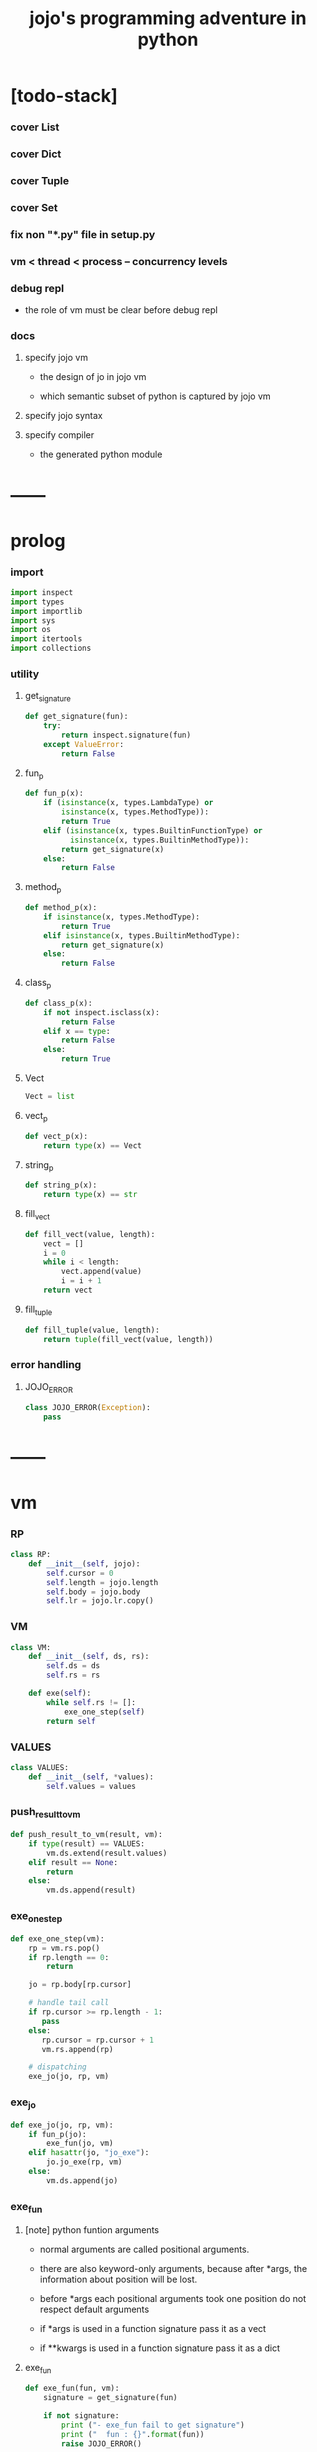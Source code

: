 #+property: tangle jojo.py
#+title: jojo's programming adventure in python

* [todo-stack]

*** cover List

*** cover Dict

*** cover Tuple

*** cover Set

*** fix non "*.py" file in setup.py

*** vm < thread < process -- concurrency levels

*** debug repl

    - the role of vm must be clear before debug repl

*** docs

***** specify jojo vm

      - the design of jo in jojo vm

      - which semantic subset of python is captured by jojo vm

***** specify jojo syntax

***** specify compiler

      - the generated python module

* ------
* prolog

*** import

    #+begin_src python
    import inspect
    import types
    import importlib
    import sys
    import os
    import itertools
    import collections
    #+end_src

*** utility

***** get_signature

      #+begin_src python
      def get_signature(fun):
          try:
              return inspect.signature(fun)
          except ValueError:
              return False
      #+end_src

***** fun_p

      #+begin_src python
      def fun_p(x):
          if (isinstance(x, types.LambdaType) or
              isinstance(x, types.MethodType)):
              return True
          elif (isinstance(x, types.BuiltinFunctionType) or
                isinstance(x, types.BuiltinMethodType)):
              return get_signature(x)
          else:
              return False
      #+end_src

***** method_p

      #+begin_src python
      def method_p(x):
          if isinstance(x, types.MethodType):
              return True
          elif isinstance(x, types.BuiltinMethodType):
              return get_signature(x)
          else:
              return False
      #+end_src

***** class_p

      #+begin_src python
      def class_p(x):
          if not inspect.isclass(x):
              return False
          elif x == type:
              return False
          else:
              return True
      #+end_src

***** Vect

      #+begin_src python
      Vect = list
      #+end_src

***** vect_p

      #+begin_src python
      def vect_p(x):
          return type(x) == Vect
      #+end_src

***** string_p

      #+begin_src python
      def string_p(x):
          return type(x) == str
      #+end_src

***** fill_vect

      #+begin_src python
      def fill_vect(value, length):
          vect = []
          i = 0
          while i < length:
              vect.append(value)
              i = i + 1
          return vect
      #+end_src

***** fill_tuple

      #+begin_src python
      def fill_tuple(value, length):
          return tuple(fill_vect(value, length))
      #+end_src

*** error handling

***** JOJO_ERROR

      #+begin_src python
      class JOJO_ERROR(Exception):
          pass
      #+end_src

* ------
* vm

*** RP

    #+begin_src python
    class RP:
        def __init__(self, jojo):
            self.cursor = 0
            self.length = jojo.length
            self.body = jojo.body
            self.lr = jojo.lr.copy()
    #+end_src

*** VM

    #+begin_src python
    class VM:
        def __init__(self, ds, rs):
            self.ds = ds
            self.rs = rs

        def exe(self):
            while self.rs != []:
                exe_one_step(self)
            return self
    #+end_src

*** VALUES

    #+begin_src python
    class VALUES:
        def __init__(self, *values):
            self.values = values
    #+end_src

*** push_result_to_vm

    #+begin_src python
    def push_result_to_vm(result, vm):
        if type(result) == VALUES:
            vm.ds.extend(result.values)
        elif result == None:
            return
        else:
            vm.ds.append(result)
    #+end_src

*** exe_one_step

    #+begin_src python
    def exe_one_step(vm):
        rp = vm.rs.pop()
        if rp.length == 0:
            return

        jo = rp.body[rp.cursor]

        # handle tail call
        if rp.cursor >= rp.length - 1:
           pass
        else:
           rp.cursor = rp.cursor + 1
           vm.rs.append(rp)

        # dispatching
        exe_jo(jo, rp, vm)
    #+end_src

*** exe_jo

    #+begin_src python
    def exe_jo(jo, rp, vm):
        if fun_p(jo):
            exe_fun(jo, vm)
        elif hasattr(jo, "jo_exe"):
            jo.jo_exe(rp, vm)
        else:
            vm.ds.append(jo)
    #+end_src

*** exe_fun

***** [note] python funtion arguments

      - normal arguments are called positional arguments.

      - there are also keyword-only arguments,
        because after *args,
        the information about position will be lost.

      - before *args
        each positional arguments took one position
        do not respect default arguments

      - if *args is used in a function signature
        pass it as a vect

      - if **kwargs is used in a function signature
        pass it as a dict

***** exe_fun

      #+begin_src python
      def exe_fun(fun, vm):
          signature = get_signature(fun)

          if not signature:
              print ("- exe_fun fail to get signature")
              print ("  fun : {}".format(fun))
              raise JOJO_ERROR()

          parameters = signature.parameters

          if has_para_dict(parameters):
              arg_dict = get_default_arg_dict(parameters)
              top_of_ds = vm.ds.pop()
              if not isinstance(top_of_ds, dict):
                  print ("- exe_fun fail")
                  print ("  when fun require a arg_dict")
                  print ("  the top of data stack is not a dict")
                  print ("  fun : {}".format(fun))
                  print ("  top of data stack : {}".format(top_of_ds))
                  raise JOJO_ERROR()
              arg_dict.update(top_of_ds)
          else:
              arg_dict = None

          if has_para_vect(parameters):
              top_of_ds = vm.ds.pop()
              if not vect_p(top_of_ds):
                  print ("- exe_fun fail")
                  print ("  when fun require a arg_vect")
                  print ("  the top of data stack is not a vect")
                  print ("  fun : {}".format(fun))
                  print ("  top of data stack : {}".format(top_of_ds))
                  raise JOJO_ERROR()
              arg_vect = top_of_ds
          else:
              arg_vect = []

          positional_para_length = get_positional_para_length(parameters)
          args = []
          i = 0
          while i < positional_para_length:
              args.append(vm.ds.pop())
              i = i + 1
          args.reverse()
          args.extend(arg_vect)

          if arg_dict == None:
              result = fun(*args)
          else:
              result = fun(*args, **arg_dict)

          push_result_to_vm(result, vm)
      #+end_src

***** get_positional_para_length

      #+begin_src python
      def get_positional_para_length(parameters):
          n = 0
          for v in parameters.values():
              if (v.kind == inspect.Parameter.POSITIONAL_ONLY or
                  v.kind == inspect.Parameter.POSITIONAL_OR_KEYWORD):
                  n = n + 1
          return n
      #+end_src

***** has_para_vect

      #+begin_src python
      def has_para_vect(parameters):
          for v in parameters.values():
              if (v.kind == inspect.Parameter.VAR_POSITIONAL):
                  return True
          return False
      #+end_src

***** has_para_dict

      #+begin_src python
      def has_para_dict(parameters):
          for v in parameters.values():
              if (v.kind == inspect.Parameter.KEYWORD_ONLY or
                  v.kind == inspect.Parameter.VAR_KEYWORD):
                  return True
          return False
      #+end_src

***** get_default_arg_dict

      #+begin_src python
      def get_default_arg_dict(parameters):
          default_dict = {}
          for v in parameters.values():
              if (v.kind == inspect.Parameter.KEYWORD_ONLY and
                  v.default != inspect.Parameter.empty):
                  default_dict[v.name] = v.default
          return default_dict
      #+end_src

* jo

*** top level

***** JOJO

      #+begin_src python
      class JOJO:
          def __init__(self, body):
              self.length = len(body)
              self.body = Vect(body)
              self.lr = {}

          def jo_exe(self, rp, vm):
              vm.rs.append(RP(self))
      #+end_src

*** closure

***** CLO

      #+begin_src python
      class CLO:
          def __init__(self, body):
              self.body = body

          def jo_exe(self, rp, vm):
              new_jojo = JOJO(self.body)
              new_jojo.lr = rp.lr
              vm.ds.append(new_jojo)
      #+end_src

***** APPLY

      #+begin_src python
      class APPLY:
          @classmethod
          def jo_exe(self, rp, vm):
              clo = vm.ds.pop()
              clo.jo_exe(rp, vm)
      #+end_src

*** branching

***** IFTE

      #+begin_src python
      class IFTE:
          @classmethod
          def jo_exe(self, rp, vm):
              clo2 = vm.ds.pop()
              clo1 = vm.ds.pop()
              test = vm.ds.pop()
              if test:
                  vm.rs.append(RP(clo1))
              else:
                  vm.rs.append(RP(clo2))
      #+end_src

*** CALL -- call a name from a module

    #+begin_src python
    class CALL:
        def __init__(self, module, name):
            self.module = module
            self.name = name

        def jo_exe(self, rp, vm):
            jo = getattr(self.module, self.name)
            exe_jo(jo, rp, vm)
    #+end_src

*** local variable

***** GET

      #+begin_src python
      class GET:
          def __init__(self, name):
              self.name = name

          def jo_exe(self, rp, vm):
              value = rp.lr[self.name]
              vm.ds.append(value)
      #+end_src

***** SET

      #+begin_src python
      class SET:
          def __init__(self, name):
              self.name = name

          def jo_exe(self, rp, vm):
              value = vm.ds.pop()
              rp.lr[self.name] = value
      #+end_src

*** mark and collect

***** MARK -- for collectors

      #+begin_src python
      class MARK:
          @classmethod
          def jo_exe(self, rp, vm):
              vm.ds.append(self)
      #+end_src

***** COLLECT_VECT -- collect values before mark to vect

      #+begin_src python
      class COLLECT_VECT:
          @classmethod
          def jo_exe(self, rp, vm):
              vect = []
              while True:
                  value = vm.ds.pop()
                  if value == MARK:
                      break
                  else:
                      vect.append(value)
              vect.reverse()
              vm.ds.append(vect)
      #+end_src

***** VECT_SPREAD -- spread values to data stack

      #+begin_src python
      class VECT_SPREAD:
          @classmethod
          def jo_exe(self, rp, vm):
              vect = vm.ds.pop()
              for value in vect:
                  vm.ds.append(value)
      #+end_src

***** COLLECT_LIST -- collect values before mark to list

      #+begin_src python
      class COLLECT_LIST:
          @classmethod
          def jo_exe(self, rp, vm):
              def recur(rest):
                  value = vm.ds.pop()
                  if value == MARK:
                      return rest
                  else:
                      return recur(cons(value, rest))
              vm.ds.append(recur(null))
      #+end_src

***** LIST_SPREAD -- spread values to data stack

      #+begin_src python
      class LIST_SPREAD:
          @classmethod
          def jo_exe(self, rp, vm):
              def recur(l):
                  if null_p(l):
                      pass
                  else:
                      vm.ds.append(car(l))
                      recur(cdr(l))
              recur(vm.ds.pop())
      #+end_src

*** data

***** DATA_PRED -- for data predicate

      #+begin_src python
      class DATA_PRED:
          def __init__(self, data_class):
              self.data_class = data_class

          def jo_exe(self, rp, vm):
              x = vm.ds.pop()
              vm.ds.append(type(x) == self.data_class)
      #+end_src

*** NEW -- create object from data and class

    #+begin_src python
    class NEW:
        @classmethod
        def jo_exe(self, rp, vm):
            x = vm.ds.pop()
            if not class_p(x):
                print ("- NEW.jo_exe fail")
                print ("  argument is not a class : {}".format(x))
                raise JOJO_ERROR()
            if JOJO_DATA in x.__bases__:
                data_dict = {}
                for field_name in x.reversed_field_name_vect:
                    data_dict[field_name] = vm.ds.pop()
                data_instance = x(data_dict)
                vm.ds.append(data_instance)
            else:
                exe_fun(x, vm)
    #+end_src

*** MSG -- message to object

    #+begin_src python
    class MSG:
        def __init__(self, message):
            self.message = message

        def jo_exe(self, rp, vm):
            o = vm.ds.pop()
            v = getattr(o, self.message)
            if method_p(v):
                exe_fun(v, vm)
            elif type(v) == JOJO:
                vm.ds.append(o)
                exe_jo(v, rp, vm)
            else:
                exe_jo(v, rp, vm)
    #+end_src

*** GENE

    #+begin_src python
    class GENE:
        def __init__(self, arity, default_jojo):
            self.arity = arity
            self.default_jojo = default_jojo
            self.disp_dict = {}

        def jo_exe(self, rp, vm):
            value_vect = vm.ds[(- self.arity):]
            type_vect = []
            for value in value_vect:
                type_vect.append(type(value))

            type_tuple = tuple(type_vect)
            if type_tuple in self.disp_dict:
                jojo = self.disp_dict[type_tuple]
                jojo.jo_exe(rp, vm)
            else:
                self.default_jojo.jo_exe(rp, vm)
    #+end_src

* ------
* scan -- lexer for sexp

*** scan_string_vect

    #+begin_src python
    def scan_string_vect(string):
        string_vect = []
        i = 0
        length = len(string)
        while i < length:
            char = string[i]

            if space_p(char):
                i = i + 1

            elif delimiter_p(char):
                string_vect.append(char)
                i = i + 1

            elif doublequote_p(char):
                doublequote_end_index = string.find('"', i+1)
                if doublequote_end_index == -1:
                    print ("- scan_string_vect fail")
                    print ("  doublequote mismatch")
                    print ("  string : {}".format(string))
                    raise JOJO_ERROR()
                end = doublequote_end_index + 1
                string_vect.append(string[i:end])
                i = end

            else:
                end = find_end(string, i+1)
                string_vect.append(string[i:end])
                i = end

        return string_vect
    #+end_src

*** find_end

    #+begin_src python
    def find_end(string, begin):
        length = len(string)
        i = begin
        while True:
           if i == length:
               return i
           char = string[i]
           if (space_p(char) or
               delimiter_p(char) or
               doublequote_p(char)):
               return i
           i = i + 1
    #+end_src

*** space_p

    #+begin_src python
    def space_p(char):
        return char.isspace()
    #+end_src

*** delimiter_p

    #+begin_src python
    def delimiter_p(char):
        return (char == '(' or
                char == ')' or
                char == '[' or
                char == ']' or
                char == '{' or
                char == '}' or
                char == ',' or
                char == '`' or
                char == "'")
    #+end_src

*** doublequote_p

    #+begin_src python
    def doublequote_p(char):
        return char == '"'
    #+end_src

* null & cons

*** Null

    #+begin_src python
    class Null:
        pass
    #+end_src

*** null

    #+begin_src python
    null = Null()
    #+end_src

*** null_p

    #+begin_src python
    def null_p(x):
        return x == null
    #+end_src

*** Cons

    #+begin_src python
    class Cons:
        def __init__(self, car, cdr):
            self.car = car
            self.cdr = cdr
    #+end_src

*** cons

    #+begin_src python
    def cons(car, cdr):
        if null_p(cdr) or cons_p(cdr):
            return Cons(car, cdr)
        else:
            print ("- cons fail")
            print ("  cdr of cons must be a cons or null")
            print ("  cdr : {}".format(cdr))
            raise JOJO_ERROR()
    #+end_src

*** cons_p

    #+begin_src python
    def cons_p(x):
        return isinstance(x, Cons)
    #+end_src

*** cdr

    #+begin_src python
    def cdr(x):
        return x.cdr
    #+end_src

*** car

    #+begin_src python
    def car(x):
        return x.car
    #+end_src

* sexp -- string expression

*** [note] syntax sugar

    - [...] -> (begin ...)
    - {...} -> (clo ...)
    - ' ... -> (quote ...)
    - ` ... -> (partquote ...)

*** parse_sexp_vect -- string vect to sexp vect

    - sexp := Null | Cons(sexp, sexp_list) | string

    #+begin_src python
    def parse_sexp_vect(string_vect):
        length = len(string_vect)
        i = 0
        sexp_vect = []
        while i < length:
           s, i = parse_sexp(string_vect, i)
           sexp_vect.append(s)
        return sexp_vect
    #+end_src

*** parse_sexp

    #+begin_src python
    def parse_sexp(string_vect, i):
        string = string_vect[i]
        if string == '(':
            return parse_sexp_cons_until_ket(string_vect, i+1, ')')
        elif string == '[':
            s_cons, i1 = parse_sexp_cons_until_ket(string_vect, i+1, ']')
            return (cons('begin', s_cons), i1)
        elif string == '{':
            s_cons, i1 = parse_sexp_cons_until_ket(string_vect, i+1, '}')
            return (cons('clo', s_cons), i1)
        elif string == "'":
            s, i1 = parse_sexp(string_vect, i+1)
            return (cons('quote', cons(s, null)), i1)
        elif string == "`":
            s, i1 = parse_sexp(string_vect, i+1)
            return (cons('partquote', cons(s, null)), i1)
        else:
            return (string, i+1)
    #+end_src

*** parse_sexp_cons_until_ket

    #+begin_src python
    def parse_sexp_cons_until_ket(string_vect, i, ket):
        string = string_vect[i]
        if string == ket:
            return (null, i+1)
        else:
            s, i1 = parse_sexp(string_vect, i)
            s_cons, i2 = \
                parse_sexp_cons_until_ket(string_vect, i1, ket)
            return (cons(s, s_cons), i2)
    #+end_src

*** p_print

    #+begin_src python
    def p_print(x):
        print(x, end="")
    #+end_src

*** sexp_print

    #+begin_src python
    def sexp_print(s):
        if null_p(s):
            p_print ("null")
        elif cons_p(s):
            p_print ("(")
            sexp_list_print(s)
            p_print (")")
        else:
            p_print (s)
    #+end_src

*** sexp_list_print

    #+begin_src python
    def sexp_list_print(s_cons):
        if null_p(s_cons):
            pass
        elif null_p(cdr(s_cons)):
            sexp_print(car(s_cons))
        else:
            sexp_print(car(s_cons))
            p_print (" ")
            sexp_list_print(cdr(s_cons))
    #+end_src

* [note] syntax

*** top level

    - (note)
    - (import)

    - (+jojo)
    - (+macro)

    - (+data)
    - (+union)
    - (+gene)
    - (+disp)

*** control

    - (begin)
    - (clo)
    - (if)
    - (cond)
    - (case)

*** sexp quote

    - (quote)
    - (partquote (@))

*** data

    - (list)
    - (vect)
    - (dict)
    - (tuple) (*)
    - (set)

*** key jo

    - apply
    - ifte
    - new

*** jo pattern

    - :local
    - :local!
    - .message

* compiler

*** new_module

    #+begin_src python
    def new_module(name):
        module = types.ModuleType(name)
        # for top level sexp
        module.vm = VM([], [])
        # for name can occur before been defined
        module.defined_name_set = set()
        return module
    #+end_src

*** filter_name_vect

    #+begin_src python
    def filter_name_vect(keyword, sexp_vect):
        name_vect = []
        for sexp in sexp_vect:
            if not cons_p(sexp):
                pass
            elif car(sexp) == keyword:
                body = cdr(sexp)
                name = car(body)
                name_vect.append(name)
        return name_vect
    #+end_src

*** jojo_define

    #+begin_src python
    def jojo_define(module, name, value):
        defined_name_set = getattr(module, 'defined_name_set')
        defined_name_set.add(name)
        setattr(module, name, value)
    #+end_src

*** merge_prim_dict

    #+begin_src python
    def merge_prim_dict(module):
        for name, value in prim_dict.items():
            jojo_define(module, name, value)
    #+end_src

*** merge_module

    #+begin_src python
    def merge_module(module, src_module):
        for name in src_module.defined_name_set:
            jojo = getattr(src_module, name)
            jojo_define(module, name, jojo)
    #+end_src

*** merge_sexp_vect

    #+begin_src python
    def merge_sexp_vect(module, sexp_vect):
        module.defined_name_set.update(filter_name_vect('+jojo', sexp_vect))
        module.defined_name_set.update(filter_name_vect('+data', sexp_vect))
        for sexp in sexp_vect:
            jo_vect = sexp_emit(module, sexp)
            module.vm.rs.append(RP(JOJO(jo_vect)))
            module.vm.exe()
        return module
    #+end_src

*** compile_module

    #+begin_src python
    def compile_module(name, sexp_vect):
        module = new_module(name)
        merge_prim_dict(module)
        merge_module(module, core_module)
        merge_sexp_vect(module, sexp_vect)
        return module
    #+end_src

*** compile_core_module

    - compile the core_module itself
      without merging core_module

    #+begin_src python
    def compile_core_module(name, sexp_vect):
        module = new_module(name)
        merge_prim_dict(module)
        merge_sexp_vect(module, sexp_vect)
        return module
    #+end_src

*** sexp_list_emit

    #+begin_src python
    def sexp_list_emit(module, sexp_list):
        jo_vect = []
        while not null_p(sexp_list):
            sexp = car(sexp_list)
            jo_vect.extend(sexp_emit(module, sexp))
            sexp_list = cdr(sexp_list)
        return jo_vect
    #+end_src

*** sexp_emit

    #+begin_src python
    def sexp_emit(module, sexp):
        if null_p(sexp):
            return null_emit(module, sexp)
        elif cons_p(sexp):
            return cons_emit(module, sexp)
        else:
            return string_emit(module, sexp)
    #+end_src

*** null_emit

    #+begin_src python
    def null_emit(module, sexp):
        return [null]
    #+end_src

*** cons_emit

    #+begin_src python
    def cons_emit(module, cons):
        keyword = car(cons)
        if keyword in keyword_dict.keys():
            fun = keyword_dict[keyword]
            return fun(module, cdr(cons))
        elif keyword in macro_dict.keys():
            fun = macro_dict[keyword]
            new_sexp = fun(cdr(cons))
            return sexp_emit(module, new_sexp)
        else:
            vm = VM([cdr(cons)],
                    [RP(JOJO(string_emit(module, keyword)))])
            vm.exe()
            new_sexp = vm.ds[0]
            return sexp_emit(module, new_sexp)
    #+end_src

*** string_emit

    #+begin_src python
    def string_emit(module, string):
        i = 0
        while i < len(string_emitter_vect):
            p = string_emitter_vect[i][0]
            e = string_emitter_vect[i][1]
            if p(string):
                return e(module, string)
            else:
                i = i + 1

        if string in key_jo_dict.keys():
            return key_jo_dict[string]

        defined_name_set = getattr(module, 'defined_name_set')
        if string in defined_name_set:
            return [CALL(module, string)]

        print ("- string_emit fail")
        print ("  meet undefined string : {}".format(string))
        newline()
        raise JOJO_ERROR()
    #+end_src

*** sexp_value

    #+begin_src python
    def sexp_value(module, sexp):
        jo_vect = sexp_emit(module, sexp)
        jojo = JOJO(jo_vect)
        vm = VM([], [RP(jojo)])
        vm.exe()
        if len(vm.ds) != 1:
            print ("- sexp_value fail")
            print ("  sexp must return one value")
            p_print ("  sexp : ")
            sexp_print(sexp)
            newline()
            print ("  number of values : {}".format(len(vm.ds)))
            print ("  returned : {}".format(vm.ds))
            raise JOJO_ERROR()

        value = vm.ds[0]
        return value
    #+end_src

* ------
* string_emitter_vect

*** string_emitter_vect

    #+begin_src python
    string_emitter_vect = []
    #+end_src

*** string_emitter

    #+begin_src python
    def string_emitter(p, emitter):
        string_emitter_vect.append((p, emitter))
    #+end_src

*** int_string

***** int_string_p

      #+begin_src python
      def int_string_p(string):
          length = len(string)
          if length == 0:
              return False
          elif string[0] == '-':
              return nat_string_p(string[1:])
          else:
              return nat_string_p(string)
      #+end_src

***** nat_string_p

      #+begin_src python
      def nat_string_p(string):
          return string.isdecimal()
      #+end_src

***** int_string_emitter

      #+begin_src python
      def int_string_emitter(module, string):
          return [int(string)]
      #+end_src

***** record

      #+begin_src python
      string_emitter(int_string_p,
                     int_string_emitter)
      #+end_src

*** doublequoted_string

***** doublequoted_string_p

      #+begin_src python
      def doublequoted_string_p(string):
          if len(string) < 3:
              return False
          elif string[0] != '"':
              return False
          elif string[-1] != '"':
              return False
          else:
              return True
      #+end_src

***** doublequoted_string_emitter

      #+begin_src python
      def doublequoted_string_emitter(module, string):
          string = string[1:-1]
          return [string]
      #+end_src

***** record

      #+begin_src python
      string_emitter(doublequoted_string_p,
                     doublequoted_string_emitter)
      #+end_src

*** local_string

***** local_string_p

      #+begin_src python
      def local_string_p(string):
          if len(string) < 2:
              return False
          elif string.count('.') != 0:
              return False
          elif string.count(':') != 1:
              return False
          elif string[0] != ':':
              return False
          elif string[-1] == '!':
              return False
          else:
              return True
      #+end_src

***** local_string_emitter

      #+begin_src python
      def local_string_emitter(module, string):
          return [GET(string)]
      #+end_src

***** record

      #+begin_src python
      string_emitter(local_string_p,
                     local_string_emitter)
      #+end_src

*** set_local_string

***** set_local_string_p

      #+begin_src python
      def set_local_string_p(string):
          if len(string) < 3:
              return False
          elif string.count('.') != 0:
              return False
          elif string[0] != ':':
              return False
          elif string[-1] != '!':
              return False
          else:
              return True
      #+end_src

***** set_local_string_emitter

      #+begin_src python
      def set_local_string_emitter(module, string):
          string = string[:-1]
          return [SET(string)]
      #+end_src

***** record

      #+begin_src python
      string_emitter(set_local_string_p,
                     set_local_string_emitter)
      #+end_src

*** message_string

***** message_string_p

      #+begin_src python
      def message_string_p(string):
          if len(string) < 2:
              return False
          elif string[0] != '.':
              return False
          elif string.count('.') != 1:
              return False
          else:
              return True
      #+end_src

***** message_string_emitter

      #+begin_src python
      def message_string_emitter(module, string):
          string = string[1:]
          return [MSG(string)]
      #+end_src

***** record

      #+begin_src python
      string_emitter(message_string_p,
                     message_string_emitter)
      #+end_src

*** name_message_string

***** name_message_string_p

      #+begin_src python
      def name_message_string_p(string):
          if len(string) < 3: # example : 'n.s'
              return False
          elif string[0] == '.':
              return False
          elif string.count('.') == 0:
              return False
          elif string.count('..') != 0:
              return False
          elif string.count(':') != 0:
              return False
          elif string[-1] == '.':
              return False
          else:
              return True
      #+end_src

***** name_message_string_emitter

      #+begin_src python
      def name_message_string_emitter(module, string):
          jo_vect = []
          string_vect = string.split('.')

          name_string = string_vect[0]
          jo_vect.extend(string_emit(module, name_string))

          message_string_vect = string_vect[1:]
          for message_string in message_string_vect:
              jo_vect.append(MSG(message_string))

          return jo_vect
      #+end_src

***** record

      #+begin_src python
      string_emitter(name_message_string_p,
                     name_message_string_emitter)
      #+end_src

*** local_message_string

***** local_message_string_p

      #+begin_src python
      def local_message_string_p(string):
          if len(string) < 4:
              return False
          elif string[0] != ':':
              return False
          else:
              return name_message_string_p(string[1:])
      #+end_src

***** local_message_string_emitter

      #+begin_src python
      def local_message_string_emitter(module, string):
          jo_vect = []
          string_vect = string.split('.')

          local_string = string_vect[0]
          jo_vect.append(GET(local_string))

          message_string_vect = string_vect[1:]
          for message_string in message_string_vect:
              jo_vect.append(MSG(message_string))

          return jo_vect
      #+end_src

***** record

      #+begin_src python
      string_emitter(local_message_string_p,
                     local_message_string_emitter)
      #+end_src

*** message_message_string

***** message_message_string_p

      #+begin_src python
      def message_message_string_p(string):
          if len(string) < 4:
              return False
          elif string[0] != '.':
              return False
          else:
              return name_message_string_p(string[1:])
      #+end_src

***** message_message_string_emitter

      #+begin_src python
      def message_message_string_emitter(module, string):
          jo_vect = []
          string_vect = string.split('.')

          message_string_vect = string_vect[1:]
          for message_string in message_string_vect:
              jo_vect.append(MSG(message_string))

          return jo_vect
      #+end_src

***** record

      #+begin_src python
      string_emitter(message_message_string_p,
                     message_message_string_emitter)
      #+end_src

* prim_dict

*** prim_dict

    #+begin_src python
    prim_dict = {}
    #+end_src

*** @prim

    #+begin_src python
    def prim(name):
        def decorator(fun):
            prim_dict[name] = fun
            return fun
        return decorator
    #+end_src

* ------
* *stack operation*

  #+begin_src python
  @prim('drop')
  def drop(a):
      return None

  @prim('dup')
  def dup(a):
      return VALUES(a, a)

  @prim('over')
  def over(a, b):
      return VALUES(a, b, a)

  @prim('tuck')
  def tuck(a, b):
      return VALUES(b, a, b)

  @prim('swap')
  def swap(a, b):
      return VALUES(b, a)
  #+end_src

* *error*

  #+begin_src python
  @prim('error')
  def error():
      raise JOJO_ERROR()
  #+end_src

* *int*

*** Int

    #+begin_src python
    prim('Int')(int)
    #+end_src

*** primary school

    #+begin_src python
    @prim('inc')
    def inc(a):
        return a + 1

    @prim('dec')
    def dec(a):
        return a - 1

    @prim('add')
    def add(a, b):
        return a + b

    @prim('sub')
    def sub(a, b):
        return a - b

    @prim('mul')
    def mul(a, b):
        return a * b

    @prim('div')
    def div(a, b):
        return a // b

    @prim('mod')
    def mod(a, b):
        return a % b

    @prim('divmod')
    def p_divmod(a, b):
        return VALUES(*divmod(a, b))
    #+end_src

*** compare

***** lt_p -- less then

      #+begin_src python
      @prim('lt?')
      def lt_p(a, b):
          return a < b
      #+end_src

***** gt_p -- greater then

      #+begin_src python
      @prim('gt?')
      def gt_p(a, b):
          return a > b
      #+end_src

***** lteq_p -- less then or equal to

      #+begin_src python
      @prim('lteq?')
      def lteq_p(a, b):
          return a <= b
      #+end_src

***** gteq_p -- greater then or equal to

      #+begin_src python
      @prim('gteq?')
      def gteq_p(a, b):
          return a >= b
      #+end_src

*** int_print

    #+begin_src python
    @prim('int-print')
    def int_print(i):
        p_print(i)
    #+end_src

* *bool*

*** Bool

    #+begin_src python
    prim('Bool')(bool)
    #+end_src

*** basic

    #+begin_src python
    @prim('true')
    def true():
        return True

    @prim('false')
    def false():
        return False

    @prim('not')
    def p_not(b):
        return not b

    @prim('and')
    def p_and(a, b):
        return (a and b)

    @prim('or')
    def p_or(a, b):
        return (a or b)
    #+end_src

* *equivalence*

  #+begin_src python
  @prim('equal?')
  def equal_p(a, b):
      return a == b

  @prim('eq?')
  def eq_p(a, b):
      return a is b
  #+end_src

* *sexp*

  #+begin_src python
  prim('null')(null)
  prim('null?')(null_p)

  prim('cons')(cons)
  prim('cons?')(cons_p)

  prim('car')(car)
  prim('cdr')(cdr)

  prim('sexp-print')(sexp_print)
  prim('sexp-list-print')(sexp_list_print)
  #+end_src

* *string*

*** String

    #+begin_src python
    prim('String')(str)
    #+end_src

*** string_p

    #+begin_src python
    prim('string?')(string_p)
    #+end_src

*** string_print

    #+begin_src python
    @prim('string-print')
    def string_print(string):
        p_print(string)
    #+end_src

*** string_length

    #+begin_src python
    @prim('string_length')
    def string_length(string):
        return len(string)
    #+end_src

*** string_ref

    #+begin_src python
    @prim('string-ref')
    def string_ref(string, index):
        return string[index]
    #+end_src

*** string_append

    #+begin_src python
    @prim('string-append')
    def string_append(string1, string2):
        return "".join([string1, string2])
    #+end_src

*** string_slice

    #+begin_src python
    @prim('string-slice')
    def string_slice(string, begin, end):
        return string[begin:end]
    #+end_src

*** string_empty_p

    #+begin_src python
    @prim('string-empty?')
    def string_empty_p(string):
        return len(string) == 0
    #+end_src

*** string_eq_p

    #+begin_src python
    @prim('string-eq?')
    def string_eq_p(string1, string2):
        return string1 == string2
    #+end_src

* *vect*

*** [note]

    - vect is the pivot among :
      - list
      - dict
      - tuple
      - set

*** vect_p

    #+begin_src python
    prim('vect?')(vect_p)
    #+end_src

*** vect_copy

    #+begin_src python
    def vect_copy(vect):
        return vect[:]
    #+end_src

*** vect_to_sexp

    #+begin_src python
    @prim('vect->sexp')
    def vect_to_sexp(vect):
        if vect == []:
            return null
        elif not vect_p(vect):
            return vect
        else:
            return cons(vect_to_sexp(vect[0]),
                        vect_to_sexp(vect[1:]))
    #+end_src

*** vect_length

    #+begin_src python
    @prim('vect-length')
    def vect_length(vect):
        return len(vect)
    #+end_src

*** vect_ref

    #+begin_src python
    @prim('vect-ref')
    def vect_ref(vect, index):
        return vect[index]
    #+end_src

*** vect_append -- no side effect

    #+begin_src python
    @prim('vect-append')
    def vect_append(vect1, vect2):
        vect1_copy = vect_copy(vect1)
        vect1_copy.extend(vect2)
        return vect1_copy
    #+end_src

* *list*

*** List

    #+begin_src python
    prim('<null>')(Null)
    prim('<cons>')(Cons)
    #+end_src

*** list_p

    #+begin_src python
    @prim('list?')
    def list_p(x):
        return
    #+end_src

*** vect_to_list

    #+begin_src python
    @prim('vect->list')
    def vect_to_list(vect):
        if vect == []:
            return null
        else:
            return cons(vect[0], vect_to_list(vect[1:]))
    #+end_src

*** list_to_vect

    #+begin_src python
    @prim('list->vect')
    def list_to_vect(l):
        vect = []
        while not null_p(l):
            vect.append(car(l))
            l = cdr(l)
        return vect
    #+end_src

*** list_length

    #+begin_src python
    def list_length(l):
        if null_p(l):
            return 0
        else:
            return list_length(cdr(l)) + 1
    #+end_src

*** list_ref

    #+begin_src python
    def list_ref(l, i):
        if null_p(l):
            print ("- list_ref fail")
            print ("  index greater then length of list")
            raise JOJO_ERROR()
        elif i == 0:
            return car(l)
        else:
            return list_ref(cdr(l), i-1)
    #+end_src

*** list_append

    #+begin_src python
    def list_append(ante, succ):
        if null_p(ante):
            return succ
        else:
            return cons(car(ante),
                        list_append(cdr (ante), succ))
    #+end_src

*** tail_cons

    #+begin_src python
    def tail_cons(ante, value):
        return list_append(ante, cons(value, null))
    #+end_src

* *dict*

*** vect_to_dict

    #+begin_src python
    @prim('vect->dict')
    def vect_to_dict(vect):
        length = len(vect)
        if length % 2 != 0:
            print ("- vect->dict fail")
            print ("  length of vect must be even")
            print ("  length : {}".format(length))
            print ("  vect : {}".format(vect))
            raise JOJO_ERROR()

        d = {}
        i = 0
        while i < length:
            k = vect[i]
            v = vect[i+1]
            d[k] = v
            i = i + 2

        return d
    #+end_src

* *tuple*

*** vect_to_tuple

    #+begin_src python
    @prim('vect->tuple')
    def vect_to_tuple(vect):
        return tuple(vect)
    #+end_src

* *set*

*** vect_to_set

    #+begin_src python
    @prim('vect->set')
    def vect_to_set(vect):
        return set(vect)
    #+end_src

* *io*

*** print

    #+begin_src python
    prim('print')(p_print)
    #+end_src

*** nl -- newline

    #+begin_src python
    @prim('newline')
    def newline():
        print ("")

    prim('nl')(newline)
    #+end_src

*** space

    #+begin_src python
    @prim('space')
    def space():
        p_print(" ")
    #+end_src

* ------
* keyword_dict

*** [note] type

    - keyword : (-> module, body -- jo vect)

*** keyword_dict

    #+begin_src python
    keyword_dict = {}
    #+end_src

*** @keyword

    #+begin_src python
    def keyword(name):
        def decorator(fun):
            keyword_dict[name] = fun
            return fun
        return decorator
    #+end_src

*** (note)

    #+begin_src python
    @keyword("note")
    def k_note(module, body):
        return []
    #+end_src

*** (begin)

    #+begin_src python
    @keyword('begin')
    def k_begin(module, body):
        return sexp_list_emit(module, body)
    #+end_src

*** (clo)

    #+begin_src python
    @keyword('clo')
    def k_clo(module, body):
        return [CLO(sexp_list_emit(module, body))]
    #+end_src

*** (if)

    #+begin_src python
    @keyword('if')
    def k_if(module, body):
        jo_vect = sexp_list_emit(module, body)
        jo_vect.append(IFTE)
        return jo_vect
    #+end_src

*** (quote)

    #+begin_src python
    @keyword('quote')
    def k_quote(module, body):
        jo_vect = list_to_vect(body)
        return jo_vect
    #+end_src

*** (partquote)

    #+begin_src python
    @keyword('partquote')
    def k_partquote(module, sexp_list):
        jo_vect = []
        while not null_p(sexp_list):
            sexp = car(sexp_list)
            jo_vect.extend(k_partquote_one(module, sexp))
            sexp_list = cdr(sexp_list)
        return jo_vect

    def k_partquote_one(module, sexp):
        if cons_p(sexp):
            if car(sexp) == '@':
                return sexp_list_emit(module, cdr(sexp))
            else:
                jo_vect = []
                jo_vect.extend([MARK])
                jo_vect.extend(k_partquote(module, sexp))
                jo_vect.extend([COLLECT_LIST])
                return jo_vect
        else:
            return [sexp]
    #+end_src

*** (->)

    #+begin_src python
    @keyword('->')
    def k_arrow(module, sexp_list):
        jo_vect = []
        while not null_p(sexp_list):
            sexp = car(sexp_list)
            if not string_p(sexp):
                pass
            elif sexp == '--':
                break
            elif local_string_p(sexp):
                jo_vect.append(SET(sexp))
            else:
                pass
            sexp_list = cdr(sexp_list)
        jo_vect.reverse()
        return jo_vect
    #+end_src

*** (list)

    #+begin_src python
    @keyword('list')
    def k_list(module, sexp_list):
        jo_vect = []
        jo_vect.extend([MARK])
        jo_vect.extend(sexp_list_emit(module, sexp_list))
        jo_vect.extend([COLLECT_LIST])
        return jo_vect
    #+end_src

*** (vect)

    #+begin_src python
    @keyword('vect')
    def k_vect(module, sexp_list):
        jo_vect = []
        jo_vect.extend([MARK])
        jo_vect.extend(sexp_list_emit(module, sexp_list))
        jo_vect.extend([COLLECT_VECT])
        return jo_vect
    #+end_src

*** (dict)

    #+begin_src python
    @keyword('dict')
    def k_dict(module, sexp_list):
        jo_vect = []
        jo_vect.extend([MARK])
        jo_vect.extend(sexp_list_emit(module, sexp_list))
        jo_vect.extend([COLLECT_VECT, vect_to_dict])
        return jo_vect
    #+end_src

*** (tuple)

    #+begin_src python
    @keyword('tuple')
    def k_tuple(module, sexp_list):
        jo_vect = []
        jo_vect.extend([MARK])
        jo_vect.extend(sexp_list_emit(module, sexp_list))
        jo_vect.extend([COLLECT_VECT, vect_to_tuple])
        return jo_vect

    keyword('*')(k_tuple)
    #+end_src

*** (set)

    #+begin_src python
    @keyword('set')
    def k_set(module, sexp_list):
        jo_vect = []
        jo_vect.extend([MARK])
        jo_vect.extend(sexp_list_emit(module, sexp_list))
        jo_vect.extend([COLLECT_VECT, vect_to_set])
        return jo_vect
    #+end_src

* top_level_keywordm

*** (import)

***** k_import

      #+begin_src python
      @keyword("import")
      def k_import(module, body):
          name_vect = list_to_vect(body)

          if 'as' in name_vect:
              k_import_as(module, body)
              return []

          if null_p(body):
              return []

          for name in name_vect:
              if '.' in name:
                  print ("- (import) syntax error")
                  print ("  module name can not contain '.'")
                  print ("  module name : {}".format(name))
                  p_print ("  import body : ")
                  sexp_list_print(body)
                  newline()
                  raise JOJO_ERROR()

          for name in name_vect:
              k_import_one(module, name)

          return []
      #+end_src

***** k_import_one

      #+begin_src python
      def k_import_one(module, name):
          imported_module = importlib.import_module(name)
          jojo_define(module, name, imported_module)
      #+end_src

***** k_import_as

      #+begin_src python
      def k_import_as(module, body):
          name_vect = list_to_vect(body)
          if (len(name_vect) != 3 or
              name_vect[0] == 'as' or
              name_vect[1] != 'as' or
              name_vect[2] == 'as'):
              print ("- (import) syntax error")
              print ("  syntax for (import as) should be :")
              print ("  (import <module-name> as <name>)")
              p_print ("  import body : ")
              sexp_list_print(body)
              newline()
              raise JOJO_ERROR()
          name = name_vect[0]
          as_name = name_vect[2]
          imported_module = importlib.import_module(name)
          jojo_define(module, as_name, imported_module)
      #+end_src

*** (from)

***** k_from

      #+begin_src python
      @keyword("from")
      def k_from(module, body):
          vect_body = list_to_vect(body)
          if 'as' in vect_body:
              k_from_as(module, body)
              return []

          k_from_syntax_check(body)
          module_name = car(body)
          name_vect = list_to_vect(cdr(cdr(body)))
          imported_module = importlib.import_module(module_name)
          for name in name_vect:
              jojo_define(module, name, getattr(imported_module, name))

          return []
      #+end_src

***** k_from_syntax_check

      #+begin_src python
      def k_from_syntax_check(body):
          vect_body = list_to_vect(body)
          if len(vect_body) > 2:
              pass
          if vect_body[1] == 'import':
              return
          print ("- (from) syntax error")
          print ("  syntax for (from import) should be :")
          print ("  (from <module-name> import <name> ...)")
          p_print ("  import body : ")
          sexp_list_print(body)
          newline()
          raise JOJO_ERROR()
      #+end_src

***** k_from_as

      #+begin_src python
      def k_from_as(module, body):
          k_from_as_syntax_check(body)
          vect_body = list_to_vect(body)
          module_name = vect_body[0]
          name = vect_body[2]
          as_name = vect_body[4]
          imported_module = importlib.import_module(module_name)
          jojo_define(module, as_name, getattr(imported_module, name))
      #+end_src

***** k_from_as_syntax_check

      #+begin_src python
      def k_from_as_syntax_check(body):
          vect_body = list_to_vect(body)
          if len(vect_body) == 5:
              pass
          if vect_body[1] == 'import':
              pass
          if vect_body[3] == 'as':
              return
          print ("- (from) syntax error")
          print ("  syntax for (from import as) should be :")
          print ("  (from <module-name> import <name> as <name>)")
          p_print ("  import body : ")
          sexp_list_print(body)
          newline()
          raise JOJO_ERROR()
      #+end_src

*** (+jojo)

    #+begin_src python
    @keyword("+jojo")
    def plus_jojo(module, body):
        if list_length(body) == 0:
            print ("- (+jojo) syntax error")
            print ("  body of (+jojo) can not be empty")
            raise JOJO_ERROR()

        jojo_name = car(body)
        setattr(module, jojo_name,
                JOJO(sexp_list_emit(module, cdr(body))))

        return []
    #+end_src

*** (+data)

***** plus_data

      #+begin_src python
      @keyword("+data")
      def plus_data(module, body):
          data_name = car(body)
          if not data_name_string_p(data_name):
              print ("- (+data) syntax error")
              print ("  data_name must be of form <...>")
              print ("  data_name : {}".format(data_name))
              raise JOJO_ERROR()

          field_name_vect = []
          for string in list_to_vect(cdr(body)):
              if message_string_p(string):
                  string = string[1:]
                  field_name_vect.append(string)

          data_class = create_data_class(data_name, field_name_vect)
          data_class.__module__ = module

          jojo_define(module, data_name, data_class)

          constructor_name = data_name[1:-1]
          jojo_define(module, constructor_name, JOJO([data_class, NEW]))

          predicate_name = "".join([constructor_name, "?"])
          jojo_define(module, predicate_name, DATA_PRED(data_class))

          return []
      #+end_src

***** data_name_string_p

      #+begin_src python
      def data_name_string_p(string):
          if len(string) < 3: # example : '<n>'
              return False
          elif string[0] != '<':
              return False
          elif string[-1] != '>':
              return False
          elif string.count('<') != 1:
              return False
          elif string.count('>') != 1:
              return False
          elif string.count('.') != 0:
              return False
          elif string.count(':') != 0:
              return False
          else:
              return True
      #+end_src

***** JOJO_DATA

      #+begin_src python
      class JOJO_DATA:
          pass
      #+end_src

***** create_data_class

      #+begin_src python
      def create_data_class(data_name, field_name_vect):
          rev = vect_copy(field_name_vect)
          rev.reverse()
          def init(self, kwargs):
              self.__dict__.update(kwargs)
          def update_ns(ns):
              ns.update({
                  '__init__' : init,
                  'field_name_vect': field_name_vect,
                  'reversed_field_name_vect': rev,
              })
          return types.new_class(
              data_name,
              bases = (JOJO_DATA, ),
              kwds = None,
              exec_body = update_ns)
      #+end_src

*** (+union)

***** plus_union

      #+begin_src python
      @keyword("+union")
      def plus_union(module, body):
          name = car(body)
          rest = cdr(body)
          jo_vect = sexp_list_emit(module, rest)
          jojo = JOJO(jo_vect)
          jojo_define(module, name, UNION(jojo))
          return []
      #+end_src

***** UNION

      #+begin_src python
      class UNION:
          def __init__(self, jojo):
              self.jojo = jojo

          def get_type_vect(self):
              vm = VM([], [RP(self.jojo)])
              vm.exe()
              return vm.ds
      #+end_src

*** [note] gene and disp

    - a gene in a module maintains a dict
      form tuple of type to disp

    - suppose

      in module m1 we have (+gene g1 ...)

      in module m2 we (import m1) and
      (+disp m1.g1 ...) for data in m2

      this means the the global state g1 of module m1
      can be changed by module m2

    - in such a hopelessly dynamic language,
      this is the only place we make use of the dynamic type.

*** (+gene)

***** plus_gene

      #+begin_src python
      @keyword("+gene")
      def plus_gene(module, body):
          name = car(body)
          rest = cdr(body)
          arrow = car(rest)
          arity = arrow_get_arity(arrow)
          if arity == 0:
              print ("- (+gene) syntax error")
              print ("  arity of arrow is zero")
              print ("  gene dispatches on types of arguments")
              print ("  can not define gene over nothing")
              print ("  name : {}".format(name))
              p_print ("  arrow : ")
              sexp_print(arrow)
              newline()
              raise JOJO_ERROR()

          default_jojo = JOJO(sexp_list_emit(module, rest))
          jojo_define(module, name, GENE(arity, default_jojo))
          return []
      #+end_src

***** arrow_get_arity

      #+begin_src python
      def arrow_get_arity(arrow):
          arity = 0
          sexp_vect = list_to_vect(cdr(arrow))
          for sexp in sexp_vect:
              if local_string_p(sexp):
                  arity = arity + 1
              elif sexp == '--':
                  break
              else:
                  pass

          return arity
      #+end_src

*** (+disp)

***** plus_disp

      #+begin_src python
      @keyword("+disp")
      def plus_disp(module, body):
          name = car(body)
          rest = cdr(body)
          arrow = car(rest)
          type_tuple_vect = arrow_get_type_tuple_vect(module, arrow)

          if not hasattr(module, name):
              print ("- (+disp) syntax error")
              print ("  name is undefined")
              print ("  name : {}".format(name))
              raise JOJO_ERROR()

          gene = getattr(module, name)
          if type(gene) != GENE:
              print ("- (+disp) syntax error")
              print ("  type of name must be a gene")
              print ("  name : {}".format(name))
              print ("  type of name : {}".format(type(name)))
              raise JOJO_ERROR()

          jojo = JOJO(sexp_list_emit(module, rest))
          for type_tuple in type_tuple_vect:
              if type_tuple in gene.disp_dict:
                  print ("- (+disp) fail")
                  print ("  type_tuple for gene is already defined")
                  print ("  type_tuple : {}".format(type_tuple))
                  print ("  gene name : {}".format(name))
                  p_print ("  arrow : ")
                  sexp_print(arrow)
                  newline()
                  raise JOJO_ERROR()
              else:
                  gene.disp_dict[type_tuple] = jojo

          return []
      #+end_src

***** arrow_get_type_vect

      #+begin_src python
      def arrow_get_type_vect(module, arrow):
          sexp_vect = list_to_vect(cdr(arrow))
          new_sexp_vect = []
          for sexp in sexp_vect:
              if local_string_p(sexp):
                  pass
              elif sexp == '--':
                  break
              else:
                  new_sexp_vect.append(sexp)

          new_sexp_list = vect_to_list(new_sexp_vect)
          jo_vect = sexp_list_emit(module, new_sexp_list)
          jojo = JOJO(jo_vect)
          vm = VM([], [RP(jojo)])
          vm.exe()

          return vm.ds
      #+end_src

***** type_vect_to_type_vect_vect

      #+begin_src python
      def type_vect_to_type_vect_vect(type_vect):
          type_vect_vect = []
          for t in type_vect:
              if type(t) == UNION:
                  type_vect_vect.append(t.get_type_vect())
              else:
                  type_vect_vect.append([t])

          return type_vect_vect
      #+end_src

***** arrow_get_type_tuple_vect

      #+begin_src python
      def arrow_get_type_tuple_vect(module, arrow):
          type_vect = arrow_get_type_vect(module, arrow)
          type_vect_vect = type_vect_to_type_vect_vect(type_vect)
          return Vect(itertools.product(*type_vect_vect))
      #+end_src

* key_jo_dict

*** [note] type

    - keyword : (-> module -- jo vect)

*** key_jo_dict

    #+begin_src python
    key_jo_dict = {}
    #+end_src

*** key_jo

    #+begin_src python
    def key_jo(name, jo_vect):
        key_jo_dict[name] = jo_vect
    #+end_src

*** key_jo s

    #+begin_src python
    key_jo('apply', [APPLY])
    key_jo('ifte', [IFTE])
    key_jo('new', [NEW])
    key_jo(',', [])

    key_jo('mark', [MARK])
    key_jo('collect-vect', [COLLECT_VECT])
    key_jo('vect-spread', [VECT_SPREAD])
    key_jo('collect-list', [COLLECT_LIST])
    key_jo('list-spread', [LIST_SPREAD])
    #+end_src

* macro_dict

*** [note] type

    - macro : (-> body -- sexp)
      where body is sexp_list

*** macro_dict

    #+begin_src python
    macro_dict = {}
    #+end_src

*** @macro

    #+begin_src python
    def macro(name):
        def decorator(fun):
            macro_dict[name] = fun
            return fun
        return decorator
    #+end_src

*** (cond)

    #+begin_src python
    @macro('cond')
    def k_cond(body):
        def recur(rest):
            if list_length(rest) == 2:
                q = list_ref(rest, 0)
                a = list_ref(rest, 1)
                if q == 'else':
                    return a
                else:
                    return vect_to_sexp(
                        ['begin',
                         q, ['clo', a],
                         ['clo',
                          ['quote', body],
                          'report-cond-mismatch'],
                         'ifte'])
            else:
                q = list_ref(rest, 0)
                a = list_ref(rest, 1)
                return vect_to_sexp(
                    ['begin',
                     q, ['clo', a],
                     ['clo', recur(cdr(cdr(rest)))],
                     'ifte'])
        return recur(body)

    @prim('report-cond-mismatch')
    def report_cond_mismatch(body):
        print ("- cond mismatch")
        p_print ("  body : ")
        sexp_print(body)
        newline()
        raise JOJO_ERROR()
    #+end_src

* ------
* epilog -- interface

*** load

    - path is used as module name

    #+begin_src python
    def load(path):
        path = os.path.abspath(path)

        if not os.path.exists(path):
            print ("- load fail")
            print ("  path does not exist")
            print ("  path : {}".format(path))
            raise JOJO_ERROR()

        if not os.path.isfile(path):
            print ("- load fail")
            print ("  path is not file")
            print ("  path : {}".format(path))
            raise JOJO_ERROR()

        with open(path, "r") as f:
            code = f.read()
            sexp_vect = parse_sexp_vect(scan_string_vect(code))
            module = compile_module(path, sexp_vect)

        module.__file__ = path

        return module
    #+end_src

*** run

    #+begin_src python
    def run(data_stack, jojo_vect):
        data_stack = vect_copy(data_stack)
        for jojo in jojo_vect:
            run_one(data_stack, jojo)
        return data_stack

    def run_one(data_stack, jojo):
        vm = VM(data_stack,
                [RP(jojo)])
        vm.exe()
    #+end_src

*** core_module

***** load_core

      #+begin_src python
      def load_core(path):
          path = os.path.abspath(path)

          if not os.path.exists(path):
              print ("- load_core fail")
              print ("  path does not exist")
              print ("  path : {}".format(path))
              raise JOJO_ERROR()

          if not os.path.isfile(path):
              print ("- load_core fail")
              print ("  path is not file")
              print ("  path : {}".format(path))
              raise JOJO_ERROR()

          with open(path, "r") as f:
              code = f.read()
              sexp_vect = parse_sexp_vect(scan_string_vect(code))
              module = compile_core_module(path, sexp_vect)

          module.__file__ = path

          return module
      #+end_src

***** core_module

      #+begin_src python
      current_module = sys.modules[__name__]
      current_module_dir = os.path.dirname(current_module.__file__)
      core_path = "/".join([current_module_dir, "core.jo"])
      core_module = load_core(core_path)
      #+end_src

*** repl

***** read_char

      #+begin_src python
      def read_char(char_stack):
          if len(char_stack) == 0:
              return sys.stdin.read(1)
          else:
              return char_stack.pop()
      #+end_src

***** read_string

      #+begin_src python
      def read_string(char_stack):
          char_vect = []
          collecting_bytes_p = False

          while True:
              char = read_char(char_stack)
              if not collecting_bytes_p:
                  if space_p(char):
                      pass
                  elif doublequote_p(char):
                      return read_doublequoted_string(char_stack)
                  elif delimiter_p(char):
                      char_vect.append(char)
                      break
                  else:
                      char_vect.append(char)
                      collecting_bytes_p = True

              else:
                  if (doublequote_p(char) or
                      delimiter_p(char) or
                      space_p(char)):
                      char_stack.append(char)
                      break
                  else:
                      char_vect.append(char)

          return "".join(char_vect)
      #+end_src

***** read_doublequoted_string

      #+begin_src python
      def read_doublequoted_string(char_stack):
          char_vect = []
          char_vect.append('"')
          while True:
              char = read_char(char_stack)
              if char == '"':
                  break
              else:
                  char_vect.append(char)
          char_vect.append('"')
          return "".join(char_vect)
      #+end_src

***** read_sexp

      - with a char_stack,
        read a sexp from stdin.

      #+begin_src python
      def read_sexp(char_stack):
          string = read_string(char_stack)
          if string == '(':
              sexp_list = read_sexp_list_until_ket(char_stack, ')')
              return sexp_list
          elif string == '[':
              sexp_list = read_sexp_list_until_ket(char_stack, ']')
              return cons('begin', sexp_list)
          elif string == '{':
              sexp_list = read_sexp_list_until_ket(char_stack, '}')
              return cons('clo', sexp_list)
          elif string == '"':
              return read_doublequoted_string(char_stack)
          elif string == "'":
              sexp = read_sexp(char_stack)
              return cons('quote', cons(sexp, null))
          elif string == "`":
              sexp = read_sexp(char_stack)
              return cons('partquote', cons(sexp, null))
          else:
              return string
      #+end_src

***** read_sexp_list_until_ket

      #+begin_src python
      def read_sexp_list_until_ket(char_stack, ket):
          string = read_string(char_stack)
          if string == ket:
              return null
          else:
              char_vect = Vect(string)
              char_vect.reverse()
              char_stack.extend(char_vect)
              sexp = read_sexp(char_stack)
              recur = read_sexp_list_until_ket(char_stack, ket)
              return cons(sexp, recur)
      #+end_src

***** print_data_stack

      #+begin_src python
      def print_data_stack(ds):
          p_print ("  * {} *  ".format(len(ds)))
          print (ds)
      #+end_src

***** repl

      - each instance of repl has its own module,
        and a repl_char_stack for reading sexp one by one.

      #+begin_src python
      def repl():
          module = new_module('repl')
          merge_prim_dict(module)
          merge_module(module, core_module)
          module.repl_char_stack = []

          print_data_stack(module.vm.ds)

          try:
              while True:
                  sexp = read_sexp(module.repl_char_stack)
                  if sexp == 'exit':
                      return
                  else:
                      try:
                          merge_sexp_vect(module, [sexp])
                          print_data_stack(module.vm.ds)
                      except JOJO_ERROR:
                          pass

          except KeyboardInterrupt:
              pass
      #+end_src

* ------
